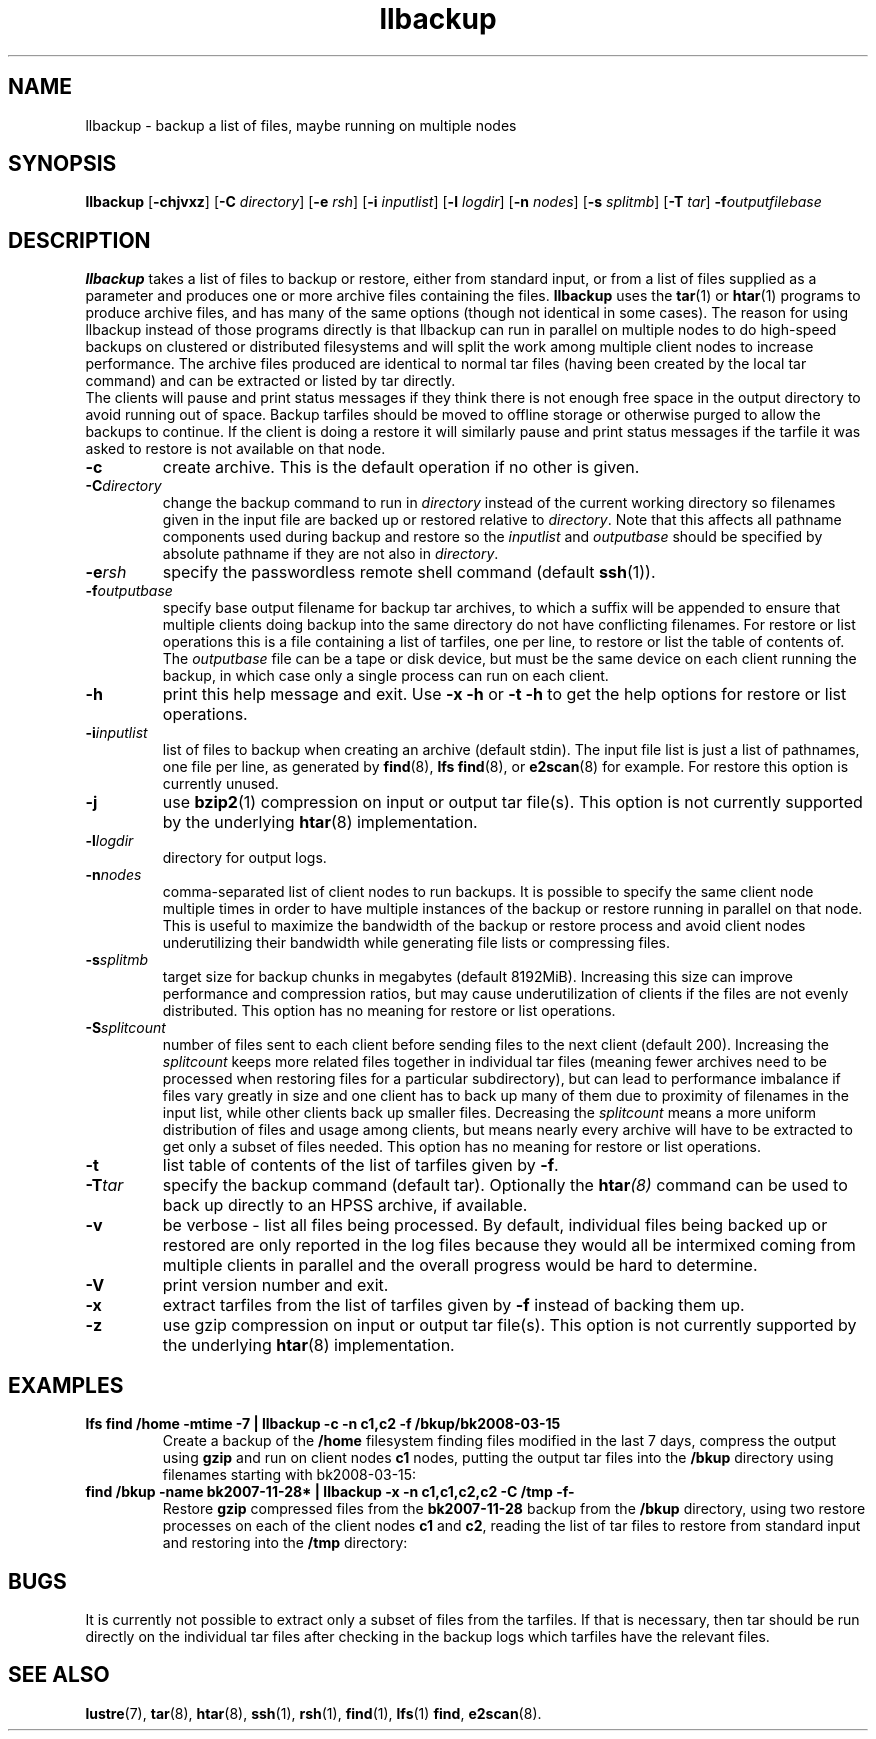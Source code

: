 .\" -*- nroff -*-
.\" Copyright 2008 by Sun Microsystems.  All Rights Reserved.
.\" This file may be copied under the terms of the GNU Public License, v2.
.\"
.TH llbackup 8 "2008 Mar 15" Lustre "System management commands"
.SH NAME
llbackup \- backup a list of files, maybe running on multiple nodes
.SH SYNOPSIS
.B llbackup
.RB [ -chjvxz "] [" -C
.IR directory ]
.RB [ -e
.IR rsh ]
.RB [ -i
.IR inputlist ]
.RB [ -l
.IR logdir ]
.RB [ -n
.IR nodes ]
.RB [ -s
.IR splitmb ]
.RB [ -T
.IR tar ]
.BI -f outputfilebase
.SH DESCRIPTION
.B llbackup
takes a list of files to backup or restore, either from standard input, or
from a list of files supplied as a parameter and produces one or more archive
files containing the files.
.B llbackup
uses the
.BR tar (1)
or
.BR htar (1)
programs to produce archive files, and has many of the same options (though
not identical in some cases).  The reason for using llbackup instead of those
programs directly is that llbackup can run in parallel on multiple
nodes to do high-speed backups on clustered or distributed filesystems and
will split the work among multiple client nodes to increase performance.
The archive files produced are identical to normal tar files (having been
created by the local tar command) and can be extracted or listed by tar
directly.
.br
The clients will pause and print status messages if they think there is not
enough free space in the output directory to avoid running out of space.
Backup tarfiles should be moved to offline storage or otherwise purged to
allow the backups to continue.  If the client is doing a restore it will
similarly pause and print status messages if the tarfile it was asked to
restore is not available on that node.
.sh OPTIONS
.TP
.B -c
create archive.  This is the default operation if no other is given.
.TP
.BI -C directory
change the backup command to run in
.I directory
instead of the current working directory so filenames given in the input
file are backed up or restored relative to
.IR directory .
Note that this affects all pathname components used during backup and restore
so the
.I inputlist
and
.I outputbase
should be specified by absolute pathname if they are not also in
.IR directory .
.TP
.BI -e rsh
specify the passwordless remote shell command (default
.BR ssh (1)).
.TP
.BI -f outputbase
specify base output filename for backup tar archives, to which a suffix will
be appended to ensure that multiple clients doing backup into the same
directory do not have conflicting filenames.  For restore or list operations
this is a file containing a list of tarfiles, one per line, to restore or
list the table of contents of.  The
.I outputbase
file can be a tape or disk device, but must be the same device on each client
running the backup, in which case only a single process can run on each client.
.TP
.B -h
print this help message and exit.  Use
.B -x
.B -h
or
.B -t
.B -h
to get the help options for restore or list operations.
.TP
.BI -i inputlist
list of files to backup when creating an archive (default stdin).  The input
file list is just a list of pathnames, one file per line, as generated by
.BR find (8),
.BR "lfs find" (8),
or
.BR e2scan (8)
for example.  For restore this option is currently unused.
.TP
.B -j
use
.BR bzip2 (1)
compression on input or output tar file(s).  This option is not
currently supported by the underlying
.BR htar (8)
implementation.
.TP
.BI -l logdir
directory for output logs.
.TP
.BI -n nodes
comma-separated list of client nodes to run backups.  It is possible to
specify the same client node multiple times in order to have multiple
instances of the backup or restore running in parallel on that node.
This is useful to maximize the bandwidth of the backup or restore process
and avoid client nodes underutilizing their bandwidth while generating
file lists or compressing files.
.TP
.BI -s splitmb
target size for backup chunks in megabytes (default 8192MiB).  Increasing this
size can improve performance and compression ratios, but may cause
underutilization of clients if the files are not evenly distributed.
This option has no meaning for restore or list operations.
.TP
.BI -S splitcount
number of files sent to each client before sending files to the next client
(default 200).  Increasing the
.I splitcount
keeps more related files together in individual tar files (meaning fewer
archives need to be processed when restoring files for a particular
subdirectory), but can lead to performance imbalance if files vary greatly
in size and one client has to back up many of them due to proximity of
filenames in the input list, while other clients back up smaller files.
Decreasing the
.I splitcount
means a more uniform distribution of files and usage among clients, but
means nearly every archive will have to be extracted to get only a subset
of files needed.
This option has no meaning for restore or list operations.
.TP
.B -t
list table of contents of the list of tarfiles given by
.BR -f .
.TP
.BI -T tar
specify the backup command (default tar).  Optionally the
.BI htar (8)
command can be used to back up directly to an HPSS archive, if available.
.TP
.B -v
be verbose - list all files being processed.  By default, individual files
being backed up or restored are only reported in the log files because they
would all be intermixed coming from multiple clients in parallel and the
overall progress would be hard to determine.
.TP
.B -V
print version number and exit.
.TP
.B -x
extract tarfiles from the list of tarfiles given by
.B -f
instead of backing them up.
.TP
.B -z
use gzip compression on input or output tar file(s).  This option is not
currently supported by the underlying
.BR htar (8)
implementation.
.SH EXAMPLES
.TP
.B lfs find /home -mtime -7 | llbackup -c -n c1,c2 -f /bkup/bk2008-03-15
Create a backup of the
.B /home
filesystem finding files modified in the last 7 days, compress the output
using
.B gzip
and run on client nodes
.B c1
nodes, putting the output tar files into the
.B /bkup
directory using filenames starting with bk2008-03-15:
.TP
.B find /bkup -name bk2007-11-28* | llbackup -x -n c1,c1,c2,c2 -C /tmp -f-
Restore
.B gzip
compressed files from the
.B bk2007-11-28
backup from the
.B /bkup
directory, using two restore processes on each of the client nodes
.B c1
and
.BR c2 ,
reading the list of tar files to restore from standard input and restoring
into the
.B /tmp
directory:
.SH BUGS
It is currently not possible to extract only a subset of files from the
tarfiles.  If that is necessary, then tar should be run directly on the
individual tar files after checking in the backup logs which tarfiles
have the relevant files.
.SH SEE ALSO
.BR lustre (7),
.BR tar (8),
.BR htar (8),
.BR ssh (1),
.BR rsh (1),
.BR find (1),
.BR lfs "(1) " find ,
.BR e2scan (8).
